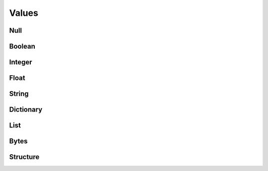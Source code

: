 ======
Values
======

.. doxygenenum:: BoltType

.. doxygentypedef:: BoltValue

.. doxygenfunction:: BoltValue_create

.. doxygenfunction:: BoltValue_destroy

.. doxygenfunction:: BoltValue_duplicate

.. doxygenfunction:: BoltValue_copy

.. doxygenfunction:: BoltValue_size

.. doxygenfunction:: BoltValue_type

.. doxygenfunction:: BoltValue_to_string


Null
====

.. doxygenfunction:: BoltValue_format_as_Null


Boolean
=======

.. doxygenfunction:: BoltValue_format_as_Boolean

.. doxygenfunction:: BoltBoolean_get


Integer
=======

.. doxygenfunction:: BoltValue_format_as_Integer

.. doxygenfunction:: BoltInteger_get


Float
=====

.. doxygenfunction:: BoltValue_format_as_Float

.. doxygenfunction:: BoltFloat_get


String
======

.. doxygenfunction:: BoltValue_format_as_String

.. doxygenfunction:: BoltString_get


Dictionary
==========

.. doxygenfunction:: BoltValue_format_as_Dictionary

.. doxygenfunction:: BoltDictionary_key

.. doxygenfunction:: BoltDictionary_get_key

.. doxygenfunction:: BoltDictionary_get_key_size

.. doxygenfunction:: BoltDictionary_get_key_index

.. doxygenfunction:: BoltDictionary_set_key

.. doxygenfunction:: BoltDictionary_value

.. doxygenfunction:: BoltDictionary_value_by_key

List
====

.. doxygenfunction:: BoltValue_format_as_List

.. doxygenfunction:: BoltList_resize

.. doxygenfunction:: BoltList_value


Bytes
=====

.. doxygenfunction:: BoltValue_format_as_Bytes

.. doxygenfunction:: BoltBytes_get

.. doxygenfunction:: BoltBytes_get_all


Structure
=========

.. doxygenfunction:: BoltValue_format_as_Structure

.. doxygenfunction:: BoltStructure_code

.. doxygenfunction:: BoltStructure_value
